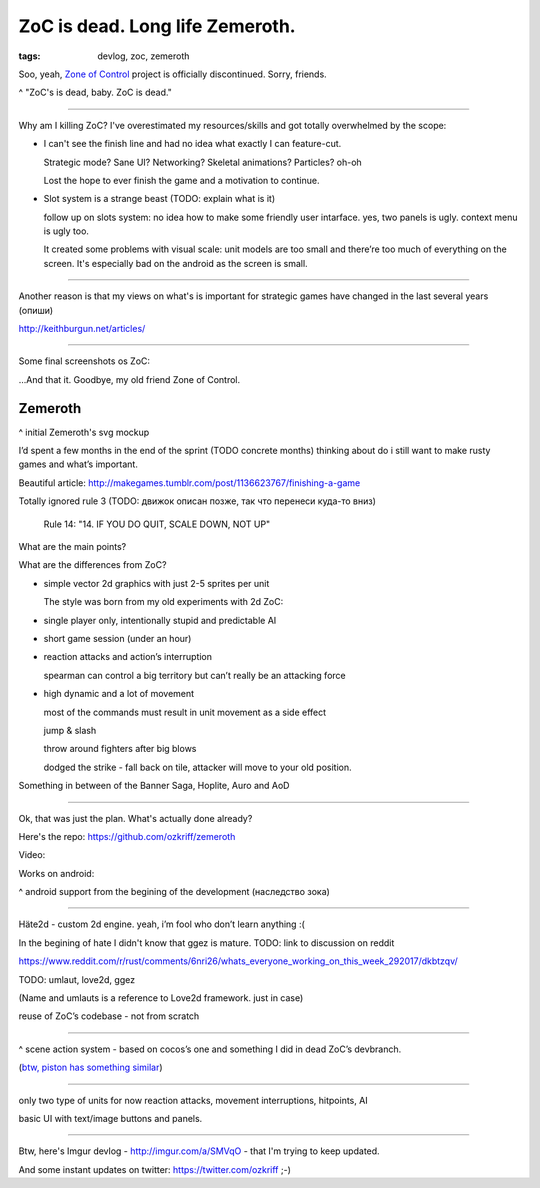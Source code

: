 
ZoC is dead. Long life Zemeroth.
################################

:tags: devlog, zoc, zemeroth


Soo, yeah, `Zone of Control <https://github.com/ozkriff/zoc>`_ project
is officially discontinued.
Sorry, friends.

.. image:: http://i.imgur.com/cONHdvy.png
  :alt: scene from Pulp Fiction

^ "ZoC's is dead, baby. ZoC is dead."

------

Why am I killing ZoC?
I've overestimated my resources/skills and got totally overwhelmed by the scope:

- I can't see the finish line and had no idea what exactly I can feature-cut.

  Strategic mode? Sane UI? Networking? Skeletal animations? Particles? oh-oh

  Lost the hope to ever finish the game and a motivation to continue.

- Slot system is a strange beast (TODO: explain what is it)

  follow up on slots system: no idea how to make some friendly user intarface.
  yes, two panels is ugly. context menu is ugly too.

  It created some problems with visual scale:
  unit models are too small and there’re too much of everything on the screen.
  It's especially bad on the android as the screen is small.

------

Another reason is that my views on what's is important for strategic games
have changed in the last several years (опиши)

http://keithburgun.net/articles/

------

Some final screenshots os ZoC:

.. image:: http://i.imgur.com/CKczL44.png
  :alt: blob shadows

...And that it. Goodbye, my old friend Zone of Control.


Zemeroth
--------

.. image:: http://i.imgur.com/L8gaqaP.png
  :alt: inscape mockup

^ initial Zemeroth's svg mockup

I’d spent a few months in the end of the  sprint (TODO concrete months)
thinking about do i still want to make rusty games and what’s important.

Beautiful article:
http://makegames.tumblr.com/post/1136623767/finishing-a-game

Totally ignored rule 3 (TODO: движок описан позже, так что перенеси куда-то вниз)

    Rule 14: "14. IF YOU DO QUIT, SCALE DOWN, NOT UP"

What are the main points?

What are the differences from ZoC?

- simple vector 2d graphics with just 2-5 sprites per unit

  The style was born from my old experiments with 2d ZoC:

  .. image:: http://i.imgur.com/NNQkC1e.png
    :alt: old experiments with 2d ZoC

- single player only, intentionally stupid and predictable AI

- short game session (under an hour)

- reaction attacks and action’s interruption

  spearman can control a big territory but can’t really be an attacking force

- high dynamic and a lot of movement

  most of the commands must result in unit movement as a side effect

  jump & slash

  throw around fighters after big blows

  dodged the strike - fall back on tile, attacker will move to your old position.

Something in between of the Banner Saga, Hoplite, Auro and AoD


---------------------------------

Ok, that was just the plan. What's actually done already?

Here's the repo: https://github.com/ozkriff/zemeroth

.. image:: http://i.imgur.com/EEtIxGp.png
  :alt: old screenshot

Video:

.. raw:: html

  <div class="youtube"><iframe src="https://www.youtube.com/embed/MVt_UOnmdKI" frameborder="0"></iframe></div>

Works on android:

.. image:: http://i.imgur.com/T9EgPR1.png
  :alt: zemeroth on android photo

^ android support from the begining of the development (наследство зока)

------

Häte2d - custom 2d engine. yeah, i’m fool who don’t learn anything :(

In the begining of hate I didn't know that ggez is mature.
TODO: link to discussion on reddit

https://www.reddit.com/r/rust/comments/6nri26/whats_everyone_working_on_this_week_292017/dkbtzqv/

TODO: umlaut, love2d, ggez

(Name and umlauts is a reference to Love2d framework. just in case)

reuse of ZoC’s codebase - not from scratch

------

.. image:: http://i.imgur.com/9A6GnDK.jpg
  :alt: data loop

^ scene action system - based on cocos’s one and something I did
in dead ZoC’s devbranch.

(`btw, piston has something similar <https://docs.rs/piston2d-sprite/0.36.0/sprite/enum.Animation.html>`_)

------

only two type of units for now
reaction attacks, movement interruptions, hitpoints, AI

basic UI with text/image buttons and panels.

------

Btw, here's Imgur devlog - http://imgur.com/a/SMVqO - that I'm trying to keep updated.

And some instant updates on twitter: https://twitter.com/ozkriff ;-)

